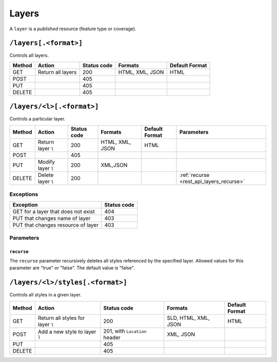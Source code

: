 .. _rest_api_layers:

Layers
======

A ``layer`` is a *published* resource (feature type or coverage).

``/layers[.<format>]``
----------------------

Controls all layers.

.. list-table::
   :header-rows: 1

   * - Method
     - Action
     - Status code
     - Formats
     - Default Format
   * - GET
     - Return all layers
     - 200
     - HTML, XML, JSON
     - HTML
   * - POST
     -
     - 405
     - 
     -
   * - PUT
     - 
     - 405
     - 
     - 
   * - DELETE
     - 
     - 405
     -
     -


``/layers/<l>[.<format>]``
--------------------------

Controls a particular layer.

.. list-table::
   :header-rows: 1

   * - Method
     - Action
     - Status code
     - Formats
     - Default Format
     - Parameters
   * - GET
     - Return layer ``l``
     - 200
     - HTML, XML, JSON
     - HTML
     -
   * - POST
     - 
     - 405
     -
     -
     -
   * - PUT
     - Modify layer ``l`` 
     - 200
     - XML,JSON
     -
     - 
   * - DELETE
     - Delete layer ``l``
     - 200
     -
     -
     - :ref:`recurse <rest_api_layers_recurse>`

Exceptions
~~~~~~~~~~

.. list-table::
   :header-rows: 1

   * - Exception
     - Status code
   * - GET for a layer that does not exist
     - 404
   * - PUT that changes name of layer
     - 403
   * - PUT that changes resource of layer
     - 403

Parameters
~~~~~~~~~~

.. _rest_api_layers_recurse:

``recurse``
^^^^^^^^^^^

The ``recurse`` parameter recursively deletes all styles referenced by the specified layer. Allowed values for this parameter are "true" or "false". The default value is "false".


``/layers/<l>/styles[.<format>]``
---------------------------------

Controls all styles in a given layer.

.. list-table::
   :header-rows: 1

   * - Method
     - Action
     - Status code
     - Formats
     - Default Format
   * - GET
     - Return all styles for layer ``l``
     - 200
     - SLD, HTML, XML, JSON
     - HTML
   * - POST
     - Add a new style to layer ``l``
     - 201, with ``Location`` header
     - XML, JSON
     -
   * - PUT
     - 
     - 405
     - 
     - 
   * - DELETE
     -
     - 405
     -
     -

